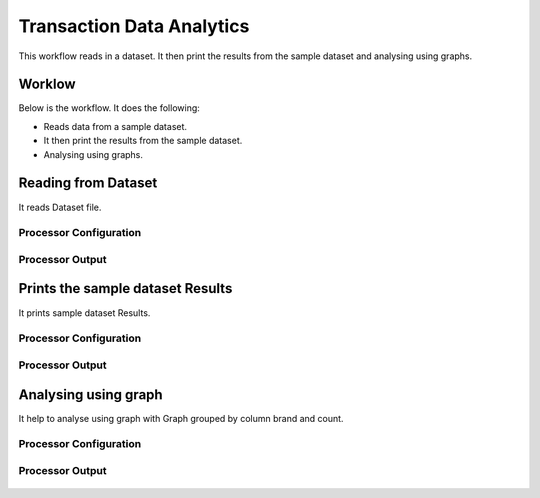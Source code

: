 Transaction Data Analytics
==========================

This workflow reads in a dataset. It then print the results from the sample dataset and analysing using graphs.

Worklow
-------

Below is the workflow. It does the following:

* Reads data from a sample dataset.
* It then print the results from the sample dataset.
* Analysing using graphs.

.. figure:: ../../_assets/tutorials/analytics/transaction-data-analytics/1.PNG
   :alt: Transaction Data Analytics
   :align: center
   :width: 60%
   
Reading from Dataset
---------------------

It reads Dataset file.

Processor Configuration
^^^^^^^^^^^^^^^^^^

.. figure:: ../../_assets/tutorials/analytics/transaction-data-analytics/2.PNG
   :alt: Transaction Data Analytics
   :align: center
   :width: 60%
   
Processor Output
^^^^^^

.. figure:: ../../_assets/tutorials/analytics/transaction-data-analytics/2a.PNG
   :alt: Transaction Data Analytics
   :align: center
   :width: 60%
   
Prints the sample dataset Results
---------------------------------

It prints sample dataset Results.


Processor Configuration
^^^^^^^^^^^^^^^^^^

.. figure:: ../../_assets/tutorials/analytics/transaction-data-analytics/3.PNG
   :alt: Transaction Data Analytics
   :align: center
   :width: 60%
   
Processor Output
^^^^^^

.. figure:: ../../_assets/tutorials/analytics/transaction-data-analytics/3a.PNG
   :alt: Transaction Data Analytics
   :align: center
   :width: 60%
   
Analysing using graph
---------------------

It help to analyse using graph with Graph grouped by column brand and count.

Processor Configuration
^^^^^^^^^^^^^^^^^^

.. figure:: ../../_assets/tutorials/analytics/transaction-data-analytics/4.PNG
   :alt: Transaction Data Analytics
   :align: center
   :width: 60%
   
Processor Output
^^^^^^

.. figure:: ../../_assets/tutorials/analytics/transaction-data-analytics/4a.PNG
   :alt: Transaction Data Analytics
   :align: center
   :width: 60%

